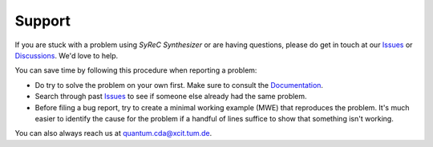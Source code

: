 Support
=======

If you are stuck with a problem using *SyReC Synthesizer* or are having questions, please do get in touch at our `Issues <https://github.com/munich-quantum-toolkit/syrec/issues>`_ or `Discussions <https://github.com/munich-quantum-toolkit/syrec/discussions>`_. We'd love to help.

You can save time by following this procedure when reporting a problem:

- Do try to solve the problem on your own first. Make sure to consult the `Documentation <https://mqt.readthedocs.io/projects/syrec>`_.
- Search through past `Issues <https://github.com/munich-quantum-toolkit/syrec/issues>`_ to see if someone else already had the same problem.
- Before filing a bug report, try to create a minimal working example (MWE) that reproduces the problem. It's much easier to identify the cause for the problem if a handful of lines suffice to show that something isn't working.

You can also always reach us at `quantum.cda@xcit.tum.de <mailto:quantum.cda@xcit.tum.de>`_.
